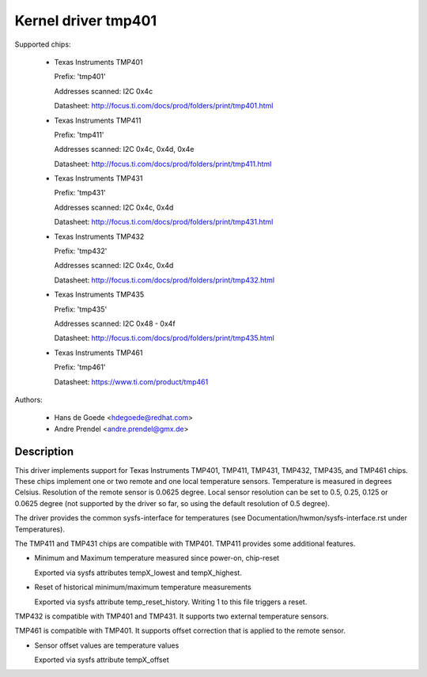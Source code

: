 Kernel driver tmp401
====================

Supported chips:

  * Texas Instruments TMP401

    Prefix: 'tmp401'

    Addresses scanned: I2C 0x4c

    Datasheet: http://focus.ti.com/docs/prod/folders/print/tmp401.html

  * Texas Instruments TMP411

    Prefix: 'tmp411'

    Addresses scanned: I2C 0x4c, 0x4d, 0x4e

    Datasheet: http://focus.ti.com/docs/prod/folders/print/tmp411.html

  * Texas Instruments TMP431

    Prefix: 'tmp431'

    Addresses scanned: I2C 0x4c, 0x4d

    Datasheet: http://focus.ti.com/docs/prod/folders/print/tmp431.html

  * Texas Instruments TMP432

    Prefix: 'tmp432'

    Addresses scanned: I2C 0x4c, 0x4d

    Datasheet: http://focus.ti.com/docs/prod/folders/print/tmp432.html

  * Texas Instruments TMP435

    Prefix: 'tmp435'

    Addresses scanned: I2C 0x48 - 0x4f

    Datasheet: http://focus.ti.com/docs/prod/folders/print/tmp435.html

  * Texas Instruments TMP461

    Prefix: 'tmp461'

    Datasheet: https://www.ti.com/product/tmp461



Authors:

	- Hans de Goede <hdegoede@redhat.com>
	- Andre Prendel <andre.prendel@gmx.de>

Description
-----------

This driver implements support for Texas Instruments TMP401, TMP411,
TMP431, TMP432, TMP435, and TMP461 chips. These chips implement one or two
remote and one local temperature sensors. Temperature is measured in degrees
Celsius. Resolution of the remote sensor is 0.0625 degree. Local
sensor resolution can be set to 0.5, 0.25, 0.125 or 0.0625 degree (not
supported by the driver so far, so using the default resolution of 0.5
degree).

The driver provides the common sysfs-interface for temperatures (see
Documentation/hwmon/sysfs-interface.rst under Temperatures).

The TMP411 and TMP431 chips are compatible with TMP401. TMP411 provides
some additional features.

* Minimum and Maximum temperature measured since power-on, chip-reset

  Exported via sysfs attributes tempX_lowest and tempX_highest.

* Reset of historical minimum/maximum temperature measurements

  Exported via sysfs attribute temp_reset_history. Writing 1 to this
  file triggers a reset.

TMP432 is compatible with TMP401 and TMP431. It supports two external
temperature sensors.

TMP461 is compatible with TMP401. It supports offset correction
that is applied to the remote sensor.

* Sensor offset values are temperature values

  Exported via sysfs attribute tempX_offset
